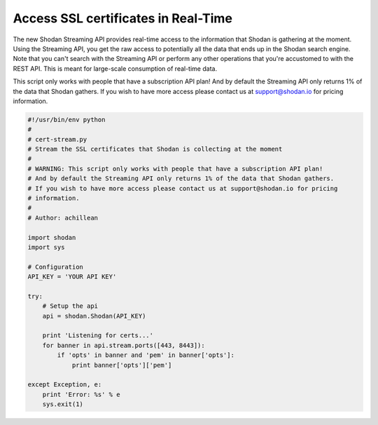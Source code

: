 Access SSL certificates in Real-Time
------------------------------------

The new Shodan Streaming API provides real-time access to the information that Shodan is gathering at the moment.
Using the Streaming API, you get the raw access to potentially all the data that ends up in the Shodan search engine.
Note that you can't search with the Streaming API or perform any other operations that you're accustomed to with
the REST API. This is meant for large-scale consumption of real-time data.

This script only works with people that have a subscription API plan!
And by default the Streaming API only returns 1% of the data that Shodan gathers.
If you wish to have more access please contact us at support@shodan.io for pricing
information.

.. code-block:: python

	#!/usr/bin/env python
	#
	# cert-stream.py
	# Stream the SSL certificates that Shodan is collecting at the moment
	#
	# WARNING: This script only works with people that have a subscription API plan!
	# And by default the Streaming API only returns 1% of the data that Shodan gathers.
	# If you wish to have more access please contact us at support@shodan.io for pricing
	# information.
	#
	# Author: achillean

	import shodan
	import sys

	# Configuration
	API_KEY = 'YOUR API KEY'

	try:
	    # Setup the api
	    api = shodan.Shodan(API_KEY)

	    print 'Listening for certs...'
	    for banner in api.stream.ports([443, 8443]):
	        if 'opts' in banner and 'pem' in banner['opts']:
	            print banner['opts']['pem']
	    
	except Exception, e:
	    print 'Error: %s' % e
	    sys.exit(1)

